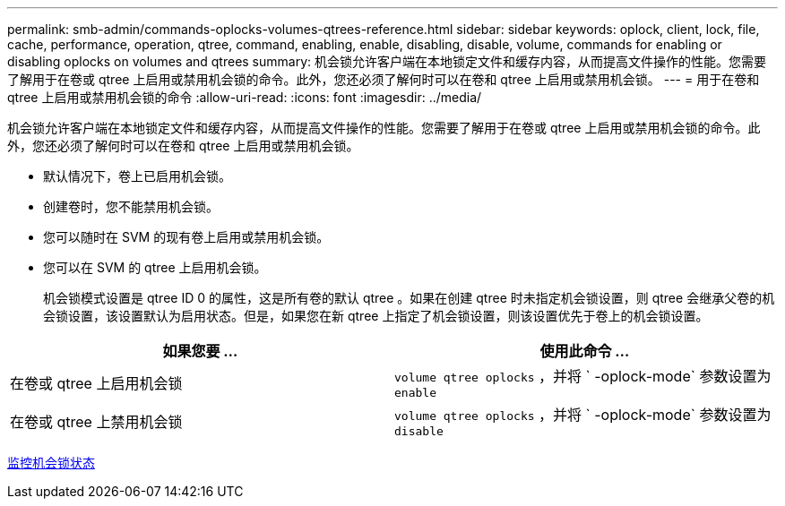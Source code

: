 ---
permalink: smb-admin/commands-oplocks-volumes-qtrees-reference.html 
sidebar: sidebar 
keywords: oplock, client, lock, file, cache, performance, operation, qtree, command, enabling, enable, disabling, disable, volume, commands for enabling or disabling oplocks on volumes and qtrees 
summary: 机会锁允许客户端在本地锁定文件和缓存内容，从而提高文件操作的性能。您需要了解用于在卷或 qtree 上启用或禁用机会锁的命令。此外，您还必须了解何时可以在卷和 qtree 上启用或禁用机会锁。 
---
= 用于在卷和 qtree 上启用或禁用机会锁的命令
:allow-uri-read: 
:icons: font
:imagesdir: ../media/


[role="lead"]
机会锁允许客户端在本地锁定文件和缓存内容，从而提高文件操作的性能。您需要了解用于在卷或 qtree 上启用或禁用机会锁的命令。此外，您还必须了解何时可以在卷和 qtree 上启用或禁用机会锁。

* 默认情况下，卷上已启用机会锁。
* 创建卷时，您不能禁用机会锁。
* 您可以随时在 SVM 的现有卷上启用或禁用机会锁。
* 您可以在 SVM 的 qtree 上启用机会锁。
+
机会锁模式设置是 qtree ID 0 的属性，这是所有卷的默认 qtree 。如果在创建 qtree 时未指定机会锁设置，则 qtree 会继承父卷的机会锁设置，该设置默认为启用状态。但是，如果您在新 qtree 上指定了机会锁设置，则该设置优先于卷上的机会锁设置。



|===
| 如果您要 ... | 使用此命令 ... 


 a| 
在卷或 qtree 上启用机会锁
 a| 
`volume qtree oplocks` ，并将 ` -oplock-mode` 参数设置为 `enable`



 a| 
在卷或 qtree 上禁用机会锁
 a| 
`volume qtree oplocks` ，并将 ` -oplock-mode` 参数设置为 `disable`

|===
xref:monitor-oplock-status-task.adoc[监控机会锁状态]

